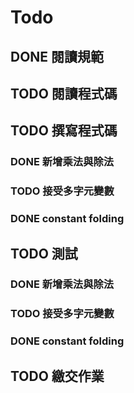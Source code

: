 * Todo
** DONE 閱讀規範
   :LOGBOOK:
   CLOCK: [2019-03-06 週三 11:26]--[2019-03-06 週三 11:29] =>  0:03
   :END:
** TODO 閱讀程式碼
   :LOGBOOK:
   CLOCK: [2019-03-06 週三 17:26]--[2019-03-06 週三 17:31] =>  0:05
   CLOCK: [2019-03-06 週三 12:14]--[2019-03-06 週三 12:36] =>  0:22
   :END:
** TODO 撰寫程式碼
*** DONE 新增乘法與除法
    :LOGBOOK:
    CLOCK: [2019-03-06 週三 17:31]--[2019-03-06 週三 17:32] =>  0:01
    CLOCK: [2019-03-06 週三 16:27]--[2019-03-06 週三 17:18] =>  0:51
    :END:
*** TODO 接受多字元變數
*** DONE constant folding
    :LOGBOOK:
    CLOCK: [2019-03-06 週三 20:13]--[2019-03-06 週三 20:16] =>  0:03
    CLOCK: [2019-03-06 週三 20:01]--[2019-03-06 週三 20:02] =>  0:01
    CLOCK: [2019-03-06 週三 19:58]--[2019-03-06 週三 19:59] =>  0:01
    CLOCK: [2019-03-06 週三 17:37]--[2019-03-06 週三 18:19] =>  0:42
    :END:
** TODO 測試
*** DONE 新增乘法與除法
    :LOGBOOK:
    CLOCK: [2019-03-06 週三 17:32]--[2019-03-06 週三 17:32] =>  0:00
    CLOCK: [2019-03-06 週三 17:20]--[2019-03-06 週三 17:24] =>  0:04
    :END:
*** TODO 接受多字元變數
*** DONE constant folding
    :LOGBOOK:
    CLOCK: [2019-03-06 週三 20:16]--[2019-03-06 週三 20:17] =>  0:01
    CLOCK: [2019-03-06 週三 19:59]--[2019-03-06 週三 20:00] =>  0:01
    CLOCK: [2019-03-06 週三 19:56]--[2019-03-06 週三 19:58] =>  0:02
    :END:
** TODO 繳交作業
